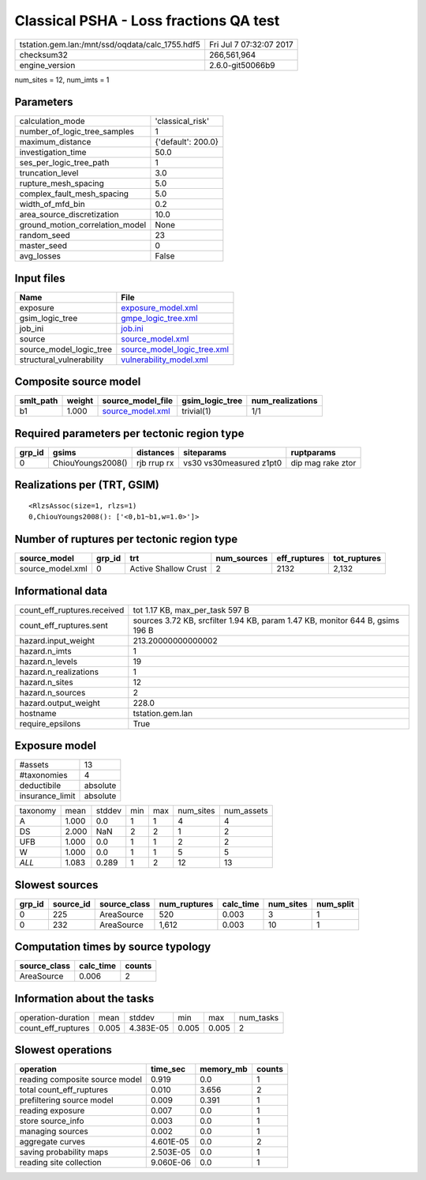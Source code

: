Classical PSHA - Loss fractions QA test
=======================================

=============================================== ========================
tstation.gem.lan:/mnt/ssd/oqdata/calc_1755.hdf5 Fri Jul  7 07:32:07 2017
checksum32                                      266,561,964             
engine_version                                  2.6.0-git50066b9        
=============================================== ========================

num_sites = 12, num_imts = 1

Parameters
----------
=============================== ==================
calculation_mode                'classical_risk'  
number_of_logic_tree_samples    1                 
maximum_distance                {'default': 200.0}
investigation_time              50.0              
ses_per_logic_tree_path         1                 
truncation_level                3.0               
rupture_mesh_spacing            5.0               
complex_fault_mesh_spacing      5.0               
width_of_mfd_bin                0.2               
area_source_discretization      10.0              
ground_motion_correlation_model None              
random_seed                     23                
master_seed                     0                 
avg_losses                      False             
=============================== ==================

Input files
-----------
======================== ============================================================
Name                     File                                                        
======================== ============================================================
exposure                 `exposure_model.xml <exposure_model.xml>`_                  
gsim_logic_tree          `gmpe_logic_tree.xml <gmpe_logic_tree.xml>`_                
job_ini                  `job.ini <job.ini>`_                                        
source                   `source_model.xml <source_model.xml>`_                      
source_model_logic_tree  `source_model_logic_tree.xml <source_model_logic_tree.xml>`_
structural_vulnerability `vulnerability_model.xml <vulnerability_model.xml>`_        
======================== ============================================================

Composite source model
----------------------
========= ====== ====================================== =============== ================
smlt_path weight source_model_file                      gsim_logic_tree num_realizations
========= ====== ====================================== =============== ================
b1        1.000  `source_model.xml <source_model.xml>`_ trivial(1)      1/1             
========= ====== ====================================== =============== ================

Required parameters per tectonic region type
--------------------------------------------
====== ================= =========== ======================= =================
grp_id gsims             distances   siteparams              ruptparams       
====== ================= =========== ======================= =================
0      ChiouYoungs2008() rjb rrup rx vs30 vs30measured z1pt0 dip mag rake ztor
====== ================= =========== ======================= =================

Realizations per (TRT, GSIM)
----------------------------

::

  <RlzsAssoc(size=1, rlzs=1)
  0,ChiouYoungs2008(): ['<0,b1~b1,w=1.0>']>

Number of ruptures per tectonic region type
-------------------------------------------
================ ====== ==================== =========== ============ ============
source_model     grp_id trt                  num_sources eff_ruptures tot_ruptures
================ ====== ==================== =========== ============ ============
source_model.xml 0      Active Shallow Crust 2           2132         2,132       
================ ====== ==================== =========== ============ ============

Informational data
------------------
============================== =============================================================================
count_eff_ruptures.received    tot 1.17 KB, max_per_task 597 B                                              
count_eff_ruptures.sent        sources 3.72 KB, srcfilter 1.94 KB, param 1.47 KB, monitor 644 B, gsims 196 B
hazard.input_weight            213.20000000000002                                                           
hazard.n_imts                  1                                                                            
hazard.n_levels                19                                                                           
hazard.n_realizations          1                                                                            
hazard.n_sites                 12                                                                           
hazard.n_sources               2                                                                            
hazard.output_weight           228.0                                                                        
hostname                       tstation.gem.lan                                                             
require_epsilons               True                                                                         
============================== =============================================================================

Exposure model
--------------
=============== ========
#assets         13      
#taxonomies     4       
deductibile     absolute
insurance_limit absolute
=============== ========

======== ===== ====== === === ========= ==========
taxonomy mean  stddev min max num_sites num_assets
A        1.000 0.0    1   1   4         4         
DS       2.000 NaN    2   2   1         2         
UFB      1.000 0.0    1   1   2         2         
W        1.000 0.0    1   1   5         5         
*ALL*    1.083 0.289  1   2   12        13        
======== ===== ====== === === ========= ==========

Slowest sources
---------------
====== ========= ============ ============ ========= ========= =========
grp_id source_id source_class num_ruptures calc_time num_sites num_split
====== ========= ============ ============ ========= ========= =========
0      225       AreaSource   520          0.003     3         1        
0      232       AreaSource   1,612        0.003     10        1        
====== ========= ============ ============ ========= ========= =========

Computation times by source typology
------------------------------------
============ ========= ======
source_class calc_time counts
============ ========= ======
AreaSource   0.006     2     
============ ========= ======

Information about the tasks
---------------------------
================== ===== ========= ===== ===== =========
operation-duration mean  stddev    min   max   num_tasks
count_eff_ruptures 0.005 4.383E-05 0.005 0.005 2        
================== ===== ========= ===== ===== =========

Slowest operations
------------------
============================== ========= ========= ======
operation                      time_sec  memory_mb counts
============================== ========= ========= ======
reading composite source model 0.919     0.0       1     
total count_eff_ruptures       0.010     3.656     2     
prefiltering source model      0.009     0.391     1     
reading exposure               0.007     0.0       1     
store source_info              0.003     0.0       1     
managing sources               0.002     0.0       1     
aggregate curves               4.601E-05 0.0       2     
saving probability maps        2.503E-05 0.0       1     
reading site collection        9.060E-06 0.0       1     
============================== ========= ========= ======